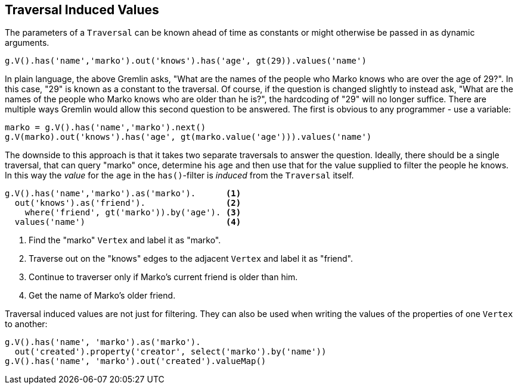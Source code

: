 ////
Licensed to the Apache Software Foundation (ASF) under one or more
contributor license agreements.  See the NOTICE file distributed with
this work for additional information regarding copyright ownership.
The ASF licenses this file to You under the Apache License, Version 2.0
(the "License"); you may not use this file except in compliance with
the License.  You may obtain a copy of the License at

  http://www.apache.org/licenses/LICENSE-2.0

Unless required by applicable law or agreed to in writing, software
distributed under the License is distributed on an "AS IS" BASIS,
WITHOUT WARRANTIES OR CONDITIONS OF ANY KIND, either express or implied.
See the License for the specific language governing permissions and
limitations under the License.
////
[[traversal-induced-values]]
Traversal Induced Values
------------------------

The parameters of a `Traversal` can be known ahead of time as constants or might otherwise be passed in as dynamic
arguments.

[gremlin-groovy,modern]
----
g.V().has('name','marko').out('knows').has('age', gt(29)).values('name')
----

In plain language, the above Gremlin asks, "What are the names of the people who Marko knows who are over the age of
29?". In this case, "29" is known as a constant to the traversal. Of course, if the question is changed slightly to
instead ask, "What are the names of the people who Marko knows who are older than he is?", the hardcoding of "29" will
no longer suffice. There are multiple ways Gremlin would allow this second question to be answered. The first is
obvious to any programmer - use a variable:

[gremlin-groovy,modern]
----
marko = g.V().has('name','marko').next()
g.V(marko).out('knows').has('age', gt(marko.value('age'))).values('name')
----

The downside to this approach is that it takes two separate traversals to answer the question. Ideally, there should
be a single traversal, that can query "marko" once, determine his `age` and then use that for the value supplied to
filter the people he knows. In this way the _value_ for the `age` in the `has()`-filter is _induced_ from the `Traversal`
itself.

[gremlin-groovy,modern]
----
g.V().has('name','marko').as('marko').      <1>
  out('knows').as('friend').                <2>
    where('friend', gt('marko')).by('age'). <3>
  values('name')                            <4>
----

<1> Find the "marko" `Vertex` and label it as "marko".
<2> Traverse out on the "knows" edges to the adjacent `Vertex` and label it as "friend".
<3> Continue to traverser only if Marko's current friend is older than him.
<4> Get the name of Marko's older friend.

Traversal induced values are not just for filtering. They can also be used when writing the values of the properties
of one `Vertex` to another:

[gremlin-groovy,modern]
----
g.V().has('name', 'marko').as('marko').
  out('created').property('creator', select('marko').by('name'))
g.V().has('name', 'marko').out('created').valueMap()
----